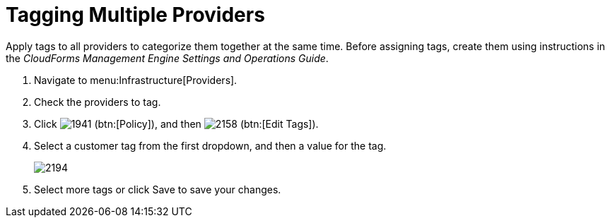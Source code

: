 [[_tagging_multiple_management_systems]]
= Tagging Multiple Providers

Apply tags to all providers to categorize them together at the same time.
Before assigning tags, create them using instructions in the _CloudForms Management Engine Settings and Operations Guide_. 

. Navigate to menu:Infrastructure[Providers]. 
. Check the providers to tag. 
. Click  image:images/1941.png[] (btn:[Policy]), and then  image:images/2158.png[] (btn:[Edit Tags]). 
. Select a customer tag from the first dropdown, and then a value for the tag. 
+

image::images/2194.png[]

. Select more tags or click [label]#Save# to save your changes. 
